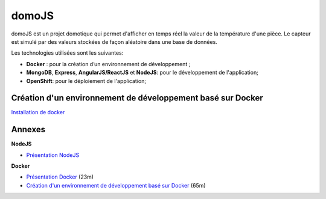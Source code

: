 domoJS
======

domoJS est un projet domotique qui permet d'afficher en temps réel la valeur de la température d'une pièce.
Le capteur est simulé par des valeurs stockées de façon aléatoire dans une base de données.

Les technologies utilisées sont les suivantes:

- **Docker** : pour la création d’un environnement de développement ;
- **MongoDB**, **Express**, **AngularJS/ReactJS** et **NodeJS**: pour le développement de l'application;
- **OpenShift**: pour le déploiement de l'application;

Création d'un environnement de développement basé sur Docker
------------------------------------------------------------

`Installation de docker <https://docs.docker.com/engine/getstarted/step_one/>`_

Annexes
-------

**NodeJS**

- `Présentation NodeJS <https://www.grafikart.fr/formations/nodejs/nodejs-intro>`_

**Docker**

- `Présentation Docker <https://www.grafikart.fr/tutoriels/docker/docker-intro-634>`_ (23m)
- `Création d'un environnement de développement basé sur Docker <https://www.grafikart.fr/tutoriels/docker/docker-stack-web-635>`_ (65m)
